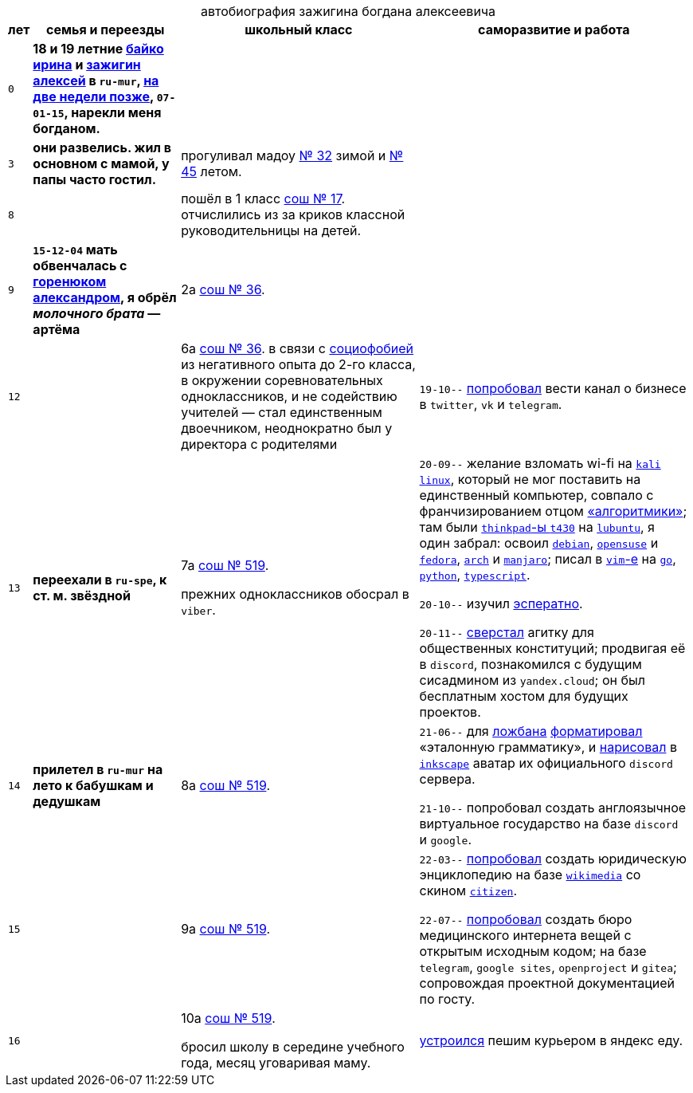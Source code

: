 // ----
// uri-s cutting: "vk.com/id" is the static profile address prefix in vkontakte,
// the social media; "qrwp.org" is the multilingual redirect to wikipedia
// (check the page's existance on russian first).
:h: https://
:v: {h}vk.com/id
:w: {h}ru.qrwp.org/
// ----

:sch36: {h}s36mur.gosuslugi.ru[сош № 36]
:sch519: {h}school519.spb.ru[сош № 519]

:table-caption!: 



.автобиография зажигина богдана алексеевича
[%autowidth,frame=none,options=header]
[cols="m,s,,"]
|===

| лет
| семья и переезды
| школьный класс
| саморазвитие и работа


| 0
| 
18 и 19 летние {v}48604722[байко ирина] и {v}75916[зажигин алексей] в `ru-mur`,
{w}переношенная_беременность[на две недели позже], 
`07-01-15`, 
нарекли меня богданом.
|
|


| 3
| 
они развелись.
жил в основном с мамой, у папы часто гостил.
| прогуливал мадоу {h}detsad32.murm.prosadiki.ru[№ 32] зимой и {h}sadik45.com.ru[№ 45] летом.
|


| 8
| 
| 
пошёл в 1 класс {h}gim7.murm.eduru.ru[сош № 17].
отчислились из за криков классной руководительницы на детей.
|


| 9
| 
`15-12-04` мать обвенчалась c {v}69725108[горенюком александром], 
я обрёл _молочного брата_ — артёма
| 2а {sch36}.
|


| 12
| 
| 
6а {sch36}.
в связи с {w}страх_сцены[социофобией] из негативного опыта до 2-го класса, 
в окружении соревновательных одноклассников,
и не содействию учителей —
стал единственным двоечником,
неоднократно был у директора с родителями
|
`19-10--` {h}web.archive.org/web/20191009105608/https://twitter.com/quora_p/status/1181883473419784192[попробовал] вести канал о бизнесе в `twitter`, `vk` и `telegram`.


| 13
| переехали в `ru-spe`, к ст. м. звёздной
|
7а {sch519}.

прежних одноклассников обосрал в `viber`.
|
`20-09--` желание взломать wi-fi на {w}kali_linux[`kali` `linux`], 
который не мог поставить на единственный компьютер, 
совпало с франчизированием отцом {h}algoritmika.org[«алгоритмики»]; 
там были {w}thinkpad[`thinkpad`-ы `t430`] на {w}lubuntu[`lubuntu`], 
я один забрал:
освоил {w}debian[`debian`], {w}opensuse[`opensuse`] и {w}fedora[`fedora`], {w}arch_linux[`arch`] и {w}manjaro[`manjaro`]; 
писал в {w}vim[`vim`-е] на {w}go[`go`], {w}python[`python`], {w}typescript[`typescript`].

`20-10--` изучил {w}эсперанто[эсператно]. 

`20-11--` {h}drive.google.com/file/d/1YbEp-tSeupaz5eq0LdqJFCz_UslehReN/view?usp=sharing[сверстал] агитку для общественных конституций;
продвигая её в `discord`,
познакомился с будущим сисадмином из `yandex.cloud`;
он был бесплатным хостом для будущих проектов.


| 14
| прилетел в `ru-mur` на лето к бабушкам и дедушкам
| 8а {sch519}.
|
`21-06--` для {w}ложбан[ложбана] {h}mw-live.lojban.org/index.php?title=Эталонная_Грамматика_Ложбана&oldid=124459[форматировал] «эталонную грамматику», 
и {h}discord.com/channels/230498134843850762/230498134843850762/857681719896047636[нарисовал] в {w}inkscape[`inkscape`] аватар их официального `discord` сервера.

`21-10--` попробовал создать англоязычное виртуальное государство
на базе `discord` и `google`.


| 15
| 
| 9а {sch519}.
| 
`22-03--` {h}drive.google.com/file/d/1KQ39MeP5m0otGypt1YLjnwLSWVazX3Lb/view?usp=drive_link[попробовал] создать юридическую энциклопедию на базе {w}wikimedia[`wikimedia`] со скином {h}mediawiki.org/wiki/Skin:Citizen[`citizen`].

`22-07--` {h}sites.google.com/view/zaboal[попробовал] создать бюро медицинского интернета вещей с открытым исходным кодом;
на базе `telegram`, `google sites`, `openproject` и `gitea`; 
сопровождая проектной документацией по госту.

| 16
| 
| 
10а {sch519}.

бросил школу в середине учебного года,
месяц уговаривая маму.
| {h}telesco.pe/zbapub/222[устроился] пешим курьером в яндекс еду.

|===